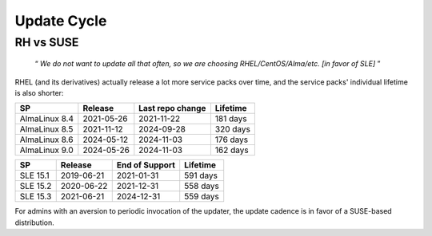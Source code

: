 ..
        SPDX-License-Identifier: CC-BY-SA-4.0 or-later
        SPDX-FileCopyrightText: 2024 grommunio GmbH

Update Cycle
============

RH vs SUSE
----------

	“ *We do not want to update all that often, so we are
	choosing RHEL/CentOS/Alma/etc. [in favor of SLE]* ”

RHEL (and its derivatives) actually release a lot more service packs over time,
and the service packs' individual lifetime is also shorter:

=============  ==========  ================  ========
SP             Release     Last repo change  Lifetime
=============  ==========  ================  ========
AlmaLinux 8.4  2021-05-26  2021-11-22        181 days
AlmaLinux 8.5  2021-11-12  2024-09-28        320 days
AlmaLinux 8.6  2024-05-12  2024-11-03        176 days
AlmaLinux 9.0  2024-05-26  2024-11-03        162 days
=============  ==========  ================  ========

========     ==========  ==============  ========
SP           Release     End of Support  Lifetime
========     ==========  ==============  ========
SLE 15.1     2019-06-21  2021-01-31      591 days
SLE 15.2     2020-06-22  2021-12-31      558 days
SLE 15.3     2021-06-21  2024-12-31      559 days
========     ==========  ==============  ========

For admins with an aversion to periodic invocation of the updater, the update
cadence is in favor of a SUSE-based distribution.
